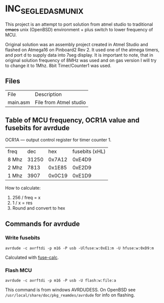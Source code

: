 * INC_SEG_LED_ASM_UNIX

This project is an attempt to port solution from atmel studio to
traditional +emacs+ unix (OpenBSD) environment + plus switch to lower frequency
of MCU.


Original solution was an assembly project created in Atmel Studio and
flashed on Atmega16 on Pinboard2 Rev 2. It used one of the atmega
timers, and port d to supply data into 7seg display.  It is important
to note, that in original solution frequency of 8MHz was used and on
gas version I will try to change it to 1Mhz. 8bit Timer/Counter1 was
used.

** Files
| File     | Description            |
| main.asm | File from Atmel studio |



** Table of MCU frequency, OCR1A value and fusebits for avrdude

OCR1A — output control register for timer counter 1.

| freq  |   dec |    hex | fusebits (xHL) |
| 8 Mhz | 31250 | 0x7A12 |         0xE4D9 |
| 2 Mhz |  7813 | 0x1E85 |         0xE2D9 |
| 1 Mhz |  3907 | 0x0C19 |         0xE1D9 |

How to calculate:
1. 256 / freq = x
2. 1 / x = res
3. Round and convert to hex
   
** Commands for avrdude

*** Write fusebits
=avrdude -c avrftdi -p m16 -P usb -Ulfuse:w:0xE1:m -U hfuse:w:0xD9:m=

Calculated with [[https://www.engbedded.com/fusecalc/][fuse-calc]].

*** Flash MCU
=avrdude -c avrftdi -p m16 -P usb -U flash:w:file:a=

This command is from windows AVRDUDESS.
On OpenBSD see =/usr/local/share/doc/pkg_reamdes/avrdude=
for info on flashing.


